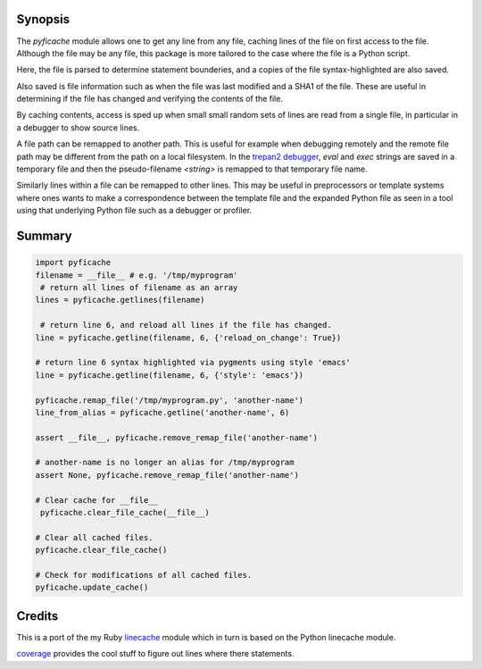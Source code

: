 |Linux Build Status| |Windows Build Status| |License| |Supported Python Versions|

Synopsis
--------

The *pyficache* module allows one to get any line from any file,
caching lines of the file on first access to the file. Although the
file may be any file, this package is more tailored to the case
where the file is a Python script.

Here, the file is parsed to determine statement bounderies,
and a copies of the file syntax-highlighted are also saved.

Also saved is file information such as when the file was last modified
and a SHA1 of the file. These are useful in determining if the file
has changed and verifying the contents of the file.

By caching contents, access is sped up when small small random sets of lines
are read from a single file, in particular in a debugger to show
source lines.

A file path can be remapped to another path. This is useful for
example when debugging remotely and the remote file path may be
different from the path on a local filesystem. In the `trepan2 <https://pypi.python.org/pypi/trepan2>`_
`debugger <https://pypi.python.org/pypi/trepan3k>`_, *eval* and *exec* strings are
saved in a temporary file and then the pseudo-filename `<string>` is
remapped to that temporary file name.

Similarly lines within a file can be remapped to other lines. This may
be useful in preprocessors or template systems where ones wants to
make a correspondence between the template file and the expanded
Python file as seen in a tool using that underlying Python file such as
a debugger or profiler.

Summary
-------

.. code:: python

    import pyficache
    filename = __file__ # e.g. '/tmp/myprogram'
     # return all lines of filename as an array
    lines = pyficache.getlines(filename)

     # return line 6, and reload all lines if the file has changed.
    line = pyficache.getline(filename, 6, {'reload_on_change': True})

    # return line 6 syntax highlighted via pygments using style 'emacs'
    line = pyficache.getline(filename, 6, {'style': 'emacs'})

    pyficache.remap_file('/tmp/myprogram.py', 'another-name')
    line_from_alias = pyficache.getline('another-name', 6)

    assert __file__, pyficache.remove_remap_file('another-name')

    # another-name is no longer an alias for /tmp/myprogram
    assert None, pyficache.remove_remap_file('another-name')

    # Clear cache for __file__
     pyficache.clear_file_cache(__file__)

    # Clear all cached files.
    pyficache.clear_file_cache()

    # Check for modifications of all cached files.
    pyficache.update_cache()

Credits
-------

This is a port of the my Ruby linecache_ module which in turn is based
on the Python linecache module.

coverage_ provides the cool stuff to figure out lines where there
statements.

.. |License| image:: https://img.shields.io/pypi/l/pyficache.svg
    :target: https://pypi.python.org/pypi/pyfiecache
    :alt: License
.. _coverage: http://nedbatchelder.com/code/coverage/
.. _linecache: https://rubygems.org/gems/linecache

.. |Downloads| image:: https://pypip.in/download/pyficache/badge.svg
.. |Linux Build Status| image:: https://travis-ci.org/rocky/python-filecache.svg
   :target: https://travis-ci.org/rocky/python-filecache/
.. |Windows Build status| image:: https://img.shields.io/appveyor/ci/rocky/python-filecache/master.svg?label=windows%20build
   :target: https://ci.appveyor.com/project/rocky/python-filecache/branch/master
.. |Latest Version| image:: https://pypip.in/version/pyficache/badge.svg?text=version
   :target: https://pypi.python.org/pypi/pyficache/
.. |Supported Python versions| image:: https://pypip.in/py_versions/pyficache/badge.svg
   :target: https://pypi.python.org/pypi/pyficache/
.. |Supported Python Versions| image:: https://img.shields.io/pypi/pyversions/pyficache.svg
   :target: https://pypi.python.org/pypi/pyficache/

